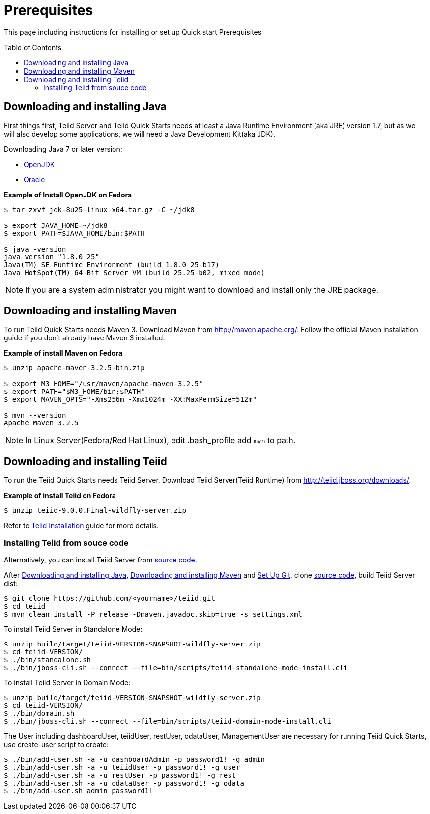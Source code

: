 
= Prerequisites
:toc: manual
:toc-placement: preamble

This page including instructions for installing or set up Quick start Prerequisites

== Downloading and installing Java

First things first, Teiid Server and Teiid Quick Starts needs at least a Java Runtime Environment (aka JRE) version 1.7, but as we will also develop some applications, we will need a Java Development Kit(aka JDK).

Downloading Java 7 or later version:

* http://openjdk.java.net/install/[OpenJDK]
* http://www.oracle.com/technetwork/java/javase/index-137561.html[Oracle]

[source,java]
.*Example of Install OpenJDK on Fedora*
----
$ tar zxvf jdk-8u25-linux-x64.tar.gz -C ~/jdk8

$ export JAVA_HOME=~/jdk8
$ export PATH=$JAVA_HOME/bin:$PATH

$ java -version
java version "1.8.0_25"
Java(TM) SE Runtime Environment (build 1.8.0_25-b17)
Java HotSpot(TM) 64-Bit Server VM (build 25.25-b02, mixed mode)
----

NOTE: If you are a system administrator you might want to download and install only the JRE package.

== Downloading and installing Maven

To run Teiid Quick Starts needs Maven 3. Download Maven from http://maven.apache.org/. Follow the official Maven installation guide if you don't already have Maven 3 installed. 

[source,java]
.*Example of install Maven on Fedora*
----
$ unzip apache-maven-3.2.5-bin.zip

$ export M3_HOME="/usr/maven/apache-maven-3.2.5"  
$ export PATH="$M3_HOME/bin:$PATH"  
$ export MAVEN_OPTS="-Xms256m -Xmx1024m -XX:MaxPermSize=512m"  

$ mvn --version
Apache Maven 3.2.5
----

NOTE: In Linux Server(Fedora/Red Hat Linux), edit .bash_profile add `mvn` to path. 

== Downloading and installing Teiid

To run the Teiid Quick Starts needs Teiid Server. Download Teiid Server(Teiid Runtime) from http://teiid.jboss.org/downloads/.

[source,java]
.*Example of install Teiid on Fedora*
----
$ unzip teiid-9.0.0.Final-wildfly-server.zip
----

Refer to https://teiid.gitbooks.io/documents/content/admin/Installation_Guide.html[Teiid Installation] guide for more details.

=== Installing Teiid from souce code

Alternatively, you can install Teiid Server from https://github.com/teiid/teiid[source code].

After <<Downloading and installing Java, Downloading and installing Java>>, <<Downloading and installing Maven, Downloading and installing Maven>> and https://help.github.com/articles/set-up-git/[Set Up Git], clone https://github.com/teiid/teiid[source code], build Teiid Server dist:

[source,java]
----
$ git clone https://github.com/<yourname>/teiid.git
$ cd teiid
$ mvn clean install -P release -Dmaven.javadoc.skip=true -s settings.xml
----

To install Teiid Server in Standalone Mode:

[source,java]
----
$ unzip build/target/teiid-VERSION-SNAPSHOT-wildfly-server.zip
$ cd teiid-VERSION/
$ ./bin/standalone.sh  
$ ./bin/jboss-cli.sh --connect --file=bin/scripts/teiid-standalone-mode-install.cli 
---- 

To install Teiid Server in Domain Mode:

[source,java]
----
$ unzip build/target/teiid-VERSION-SNAPSHOT-wildfly-server.zip
$ cd teiid-VERSION/
$ ./bin/domain.sh
$ ./bin/jboss-cli.sh --connect --file=bin/scripts/teiid-domain-mode-install.cli 
----

The User including dashboardUser, teiidUser, restUser, odataUser, ManagementUser are necessary for running Teiid Quick Starts, use create-user script to create:

[source,java]
----
$ ./bin/add-user.sh -a -u dashboardAdmin -p password1! -g admin  
$ ./bin/add-user.sh -a -u teiidUser -p password1! -g user  
$ ./bin/add-user.sh -a -u restUser -p password1! -g rest  
$ ./bin/add-user.sh -a -u odataUser -p password1! -g odata  
$ ./bin/add-user.sh admin password1!
----

